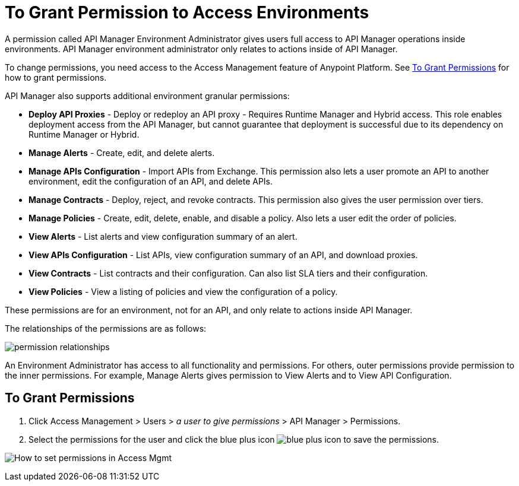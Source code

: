 = To Grant Permission to Access Environments
:imagesdir: ./_images

A permission called API Manager Environment Administrator gives users full access to API Manager operations inside environments. API Manager environment administrator only relates to actions inside of API Manager.

To change permissions, you need access to the Access Management feature of Anypoint Platform. See <<To Grant Permissions>> 
for how to grant permissions.

API Manager also supports additional environment granular permissions:

* *Deploy API Proxies* - Deploy or redeploy an API proxy - Requires Runtime Manager and 
Hybrid access. This role enables deployment access from the API Manager, but cannot 
guarantee that deployment is successful due to its dependency on Runtime Manager or Hybrid. 
* *Manage Alerts* - Create, edit, and delete alerts.
* *Manage APIs Configuration* - Import APIs from Exchange. This permission also 
lets a user promote an API to another environment, edit the configuration of an API, and delete
APIs.
* *Manage Contracts* - Deploy, reject, and revoke contracts. This permission also gives the user permission over tiers.
* *Manage Policies* - Create, edit, delete, enable, and disable a policy. Also lets a user edit the order of policies.
* *View Alerts* - List alerts and view configuration summary of an alert.
* *View APIs Configuration* - List APIs, view configuration summary of an API, and download proxies.
* *View Contracts* - List contracts and their configuration. Can also list SLA tiers and their configuration.
* *View Policies* - View a listing of policies and view the configuration of a policy.

These permissions are for an environment, not for an API, and only relate to actions inside API Manager.

The relationships of the permissions are as follows:

image:apim-permissions-relationships.png[permission relationships]

An Environment Administrator has access to all functionality and permissions. 
For others, outer permissions provide permission to the inner permissions. 
For example, Manage Alerts gives permission to View Alerts and to View API Configuration.

== To Grant Permissions

. Click Access Management > Users > _a user to give permissions_ > API Manager > Permissions. 
. Select the permissions for the user and click the blue plus icon image:blue-plus.png[blue plus icon] to save the permissions.

image:apim-user-perms.png[How to set permissions in Access Mgmt]
